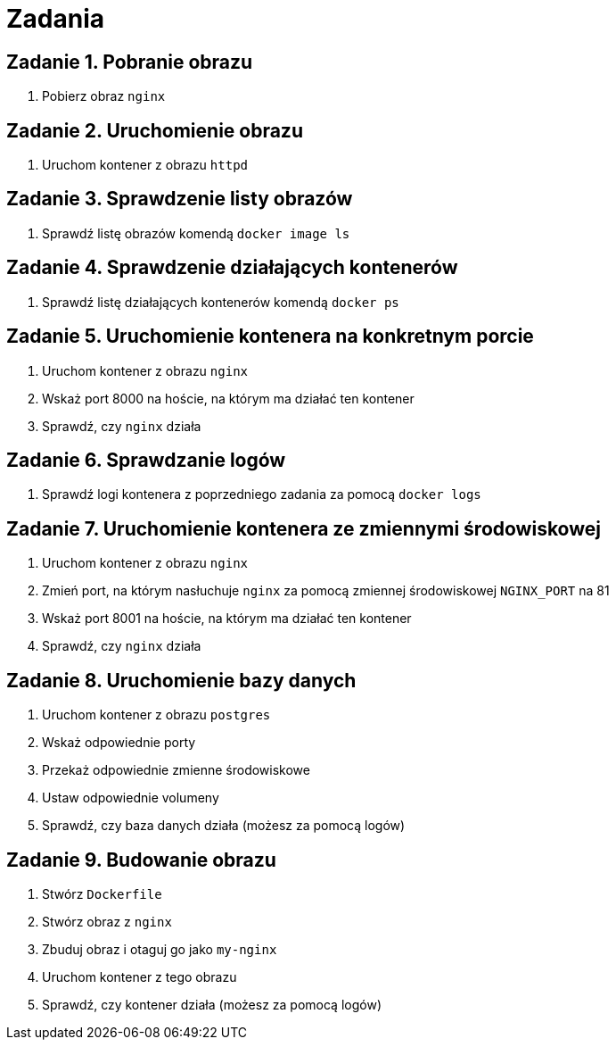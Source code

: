 = Zadania

== Zadanie 1. Pobranie obrazu

. Pobierz obraz `nginx`

== Zadanie 2. Uruchomienie obrazu

. Uruchom kontener z obrazu `httpd`

== Zadanie 3. Sprawdzenie listy obrazów

. Sprawdź listę obrazów komendą `docker image ls`

== Zadanie 4. Sprawdzenie działających kontenerów

. Sprawdź listę działających kontenerów komendą `docker ps`

== Zadanie 5. Uruchomienie kontenera na konkretnym porcie

. Uruchom kontener z obrazu `nginx`
. Wskaż port 8000 na hoście, na którym ma działać ten kontener
. Sprawdź, czy `nginx` działa

== Zadanie 6. Sprawdzanie logów

. Sprawdź logi kontenera z poprzedniego zadania za pomocą `docker logs`

== Zadanie 7. Uruchomienie kontenera ze zmiennymi środowiskowej

. Uruchom kontener z obrazu `nginx`
. Zmień port, na którym nasłuchuje `nginx` za pomocą zmiennej środowiskowej `NGINX_PORT` na 81
. Wskaż port 8001 na hoście, na którym ma działać ten kontener
. Sprawdź, czy `nginx` działa

== Zadanie 8. Uruchomienie bazy danych

. Uruchom kontener z obrazu `postgres`
. Wskaż odpowiednie porty
. Przekaż odpowiednie zmienne środowiskowe
. Ustaw odpowiednie volumeny
. Sprawdź, czy baza danych działa (możesz za pomocą logów)

== Zadanie 9. Budowanie obrazu

. Stwórz `Dockerfile`
. Stwórz obraz z `nginx`
. Zbuduj obraz i otaguj go jako `my-nginx`
. Uruchom kontener z tego obrazu
. Sprawdź, czy kontener działa (możesz za pomocą logów)
